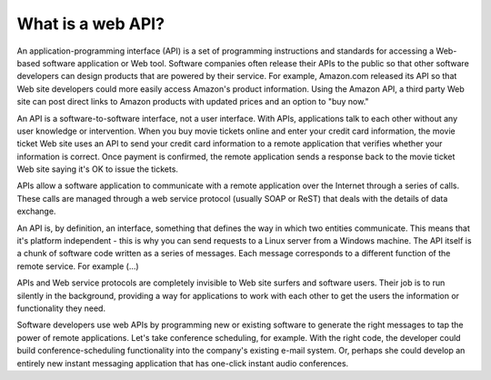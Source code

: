.. _explainapi:

******************
What is a web API?
******************

.. todo::

   The below is copied mostly verbatim from 
   `howstuffworks <http://money.howstuffworks.com/business-communications/how-to-leverage-an-api-for-conferencing1.htm>`_
   and should be altered to match our audience

An application-programming interface (API) is a set of programming instructions and standards for accessing a Web-based software application or Web tool. 
Software companies often  release their APIs to the public so that other software developers can design products that are powered by their service.
For example, Amazon.com released its API so that Web site developers could more easily access Amazon's product information. Using the Amazon API, a 
third party Web site can post direct links to Amazon products with updated prices and an option to "buy now."

An API is a software-to-software interface, not a user interface. With APIs, applications talk to each other without any user knowledge or intervention. 
When you buy movie tickets online and enter your credit card information, the movie ticket Web site uses an API to send your credit card information to 
a remote application that verifies whether your information is correct. Once payment is confirmed, the remote application sends a response back to the movie 
ticket Web site saying it's OK to issue the tickets.

APIs allow a software application to communicate with a remote application over the Internet through a series of calls. These calls are managed through a web
service protocol (usually SOAP or ReST) that deals with the details of data exchange.

An API is, by definition, an interface, something that defines the way in which two entities communicate. 
This means that it's platform independent - this is why you can send requests to a Linux server from a Windows machine.
The API itself is a chunk of software code written as a series of messages. 
Each message corresponds to a different function of the remote service. For example (...)

APIs and Web service protocols are completely invisible to Web site surfers and software users. 
Their job is to run silently in the background, providing a way for applications to work with each other to get the users the information or functionality they need.

Software developers use web APIs by programming new or existing software to generate the right messages to tap the power of remote applications. 
Let's take conference scheduling, for example. With the right code, the developer could build conference-scheduling functionality into the company's 
existing e-mail system. Or, perhaps she could develop an entirely new instant messaging application that has one-click instant audio conferences.

